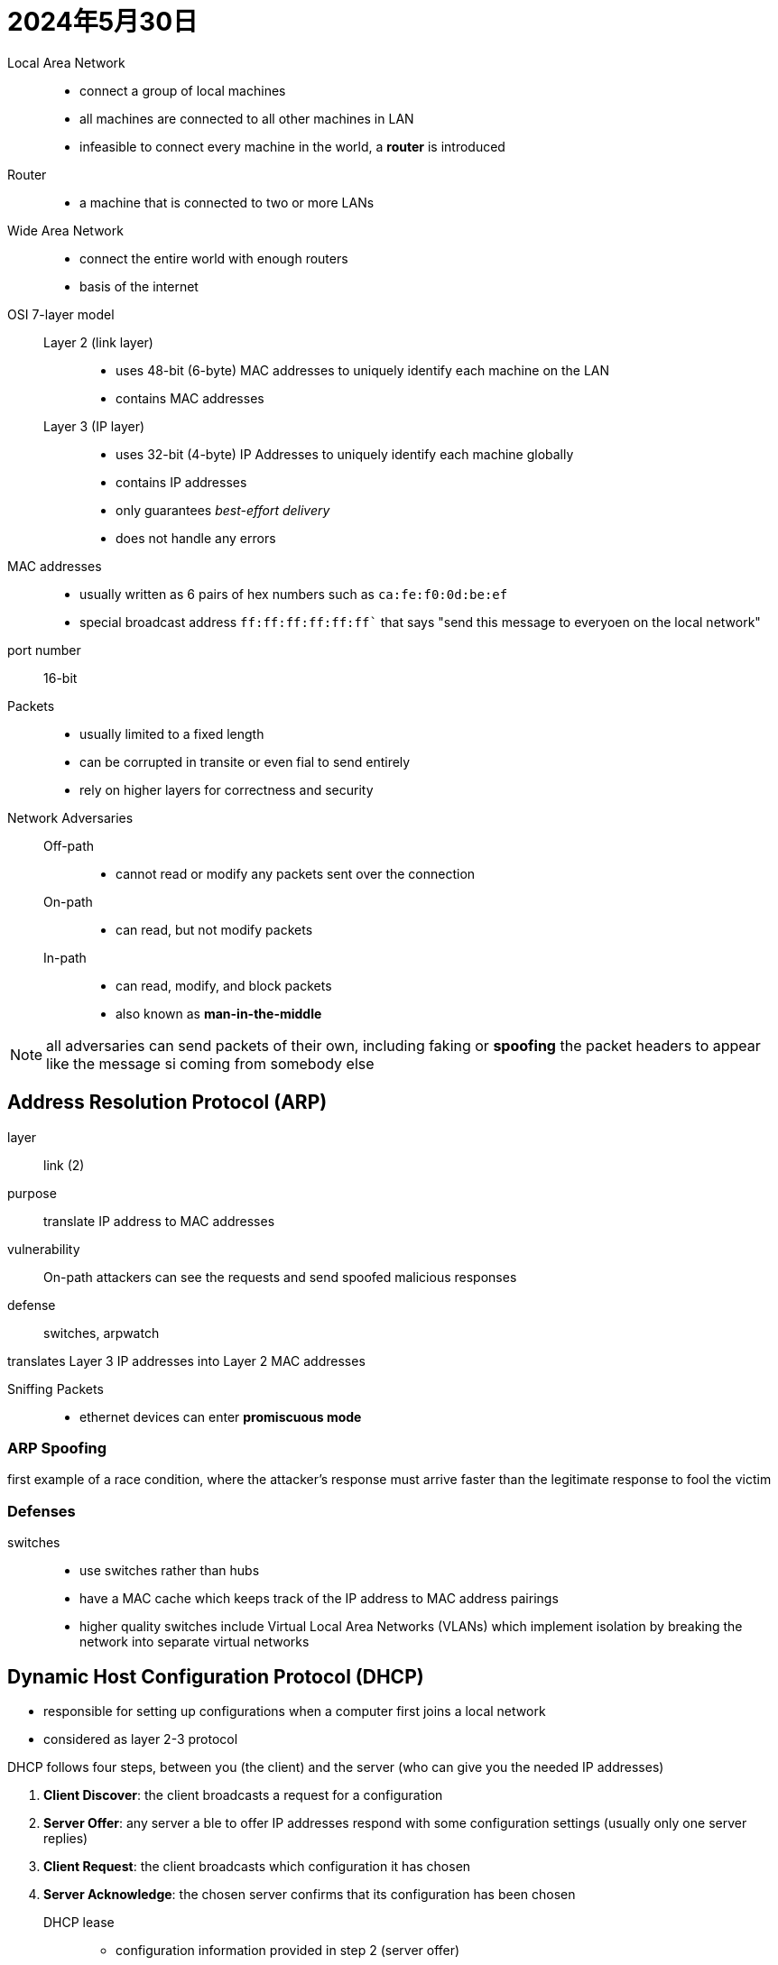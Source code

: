 = 2024年5月30日

Local Area Network::
* connect a group of local machines
* all machines are connected to all other machines in LAN
* infeasible to connect every machine in the world, a *router* is introduced

Router::
* a machine that is connected to two or more LANs

Wide Area Network::
* connect the entire world with enough routers
* basis of the internet

OSI 7-layer model::
  Layer 2 (link layer):::
  * uses 48-bit (6-byte) MAC addresses to uniquely identify each machine on the LAN
  * contains MAC addresses
  Layer 3 (IP layer):::
  * uses 32-bit (4-byte) IP Addresses to uniquely identify each machine globally
  * contains IP addresses
  * only guarantees _best-effort delivery_
  * does not handle any errors


MAC addresses::
* usually written as 6 pairs of hex numbers such as ``ca:fe:f0:0d:be:ef``
* special broadcast address `ff:ff:ff:ff:ff:ff`` that says "send this message to everyoen on the local network"

port number:: 16-bit

Packets::
* usually limited to a fixed length
* can be corrupted in transite or even fial to send entirely
* rely on higher layers for correctness and security

Network Adversaries::
  Off-path:::
  * cannot read or modify any packets sent over the connection
  On-path:::
  * can read, but not modify packets
  In-path:::
  * can read, modify, and block packets
  * also known as *man-in-the-middle*

[NOTE]
all adversaries can send packets of their own, including faking or *spoofing* the packet headers to appear like the message si coming from somebody else


== Address Resolution Protocol (ARP)

layer:: link (2)
purpose:: translate IP address to MAC addresses
vulnerability:: On-path attackers can see the requests and send spoofed malicious responses
defense:: switches, arpwatch

translates Layer 3 IP addresses into Layer 2 MAC addresses

Sniffing Packets::
* ethernet devices can enter *promiscuous mode*

=== ARP Spoofing

first example of a race condition, where the attacker’s response must arrive faster than the legitimate response to fool the victim

=== Defenses

switches::
* use switches rather than hubs
* have a MAC cache which keeps track of the IP address to MAC address pairings
* higher quality switches include Virtual Local Area Networks (VLANs) which implement isolation by breaking the network into separate virtual networks

== Dynamic Host Configuration Protocol (DHCP)

* responsible for setting up configurations when a computer first joins a local network
* considered as layer 2-3 protocol

DHCP follows four steps,  between you (the client) and the server (who can give you the needed IP addresses)

. *Client Discover*: the client broadcasts a request for a configuration
. *Server Offer*: any server a ble to offer IP addresses respond with some configuration settings (usually only one server replies)
. *Client Request*: the client broadcasts which configuration it has chosen
. *Server Acknowledge*: the chosen server confirms that its configuration has been chosen

DHCP lease::
* configuration information provided in step 2 (server offer)
* include a lease time
* after the time expires, the client mut ask to renew the lease to keep using that configuration, or else the DHCP server will free up those settings for other devices that request leases later

=== Network Address Translation

* there are more computers than IPv$ address
* not all networks support IPv6 (expanded address space)
* DHCP supports NAT
* allows multiple computers on a local network to share an IP address

=== Attack

* almost identical to ARP spoofing
* at the server offer step, an attacker can send a *forged configuration*, which the client will accept if it arrives before the legitimate configuration reply
* The attacker can also become a man-in-the-middle by manipulating the DNS server address, which lets the attacker supply malicious translations between human-readable host names (www.google.com) and IP addresses (6.6.6.6)

=== Defenses

* many networks just accept DHCP spoofing as a fact of life
* rely on the higher layers to defend against attackers
* general idea: if the message sent is properly encrypted, MITM can't do anything

== Border Gateway Protocol

* operates by having each Autonomous Systems advertise which networks it is responsible for to its neighboring Autonomous Systems

=== Attack

* operates on trust (assumes all ASs are effectively honest)
* an Autonomous System can lie and say that it is responsible for a network it isn't, resulting in all traffic being redirected to the lying AS

[NOTE]
*Why do the checksums not prevent a malicious AS from modifying packets?*
Checksums are not cryptographic. The malicious AS could modify the packet and create a new checksum for the modified packet

== Polymorphic and Metamorphic Code

In an attempt to continuously change the virus’s appearance to avoid signature-based detection, attacks employ polymorphic code wherein each time the virus propagates

* evade detection
